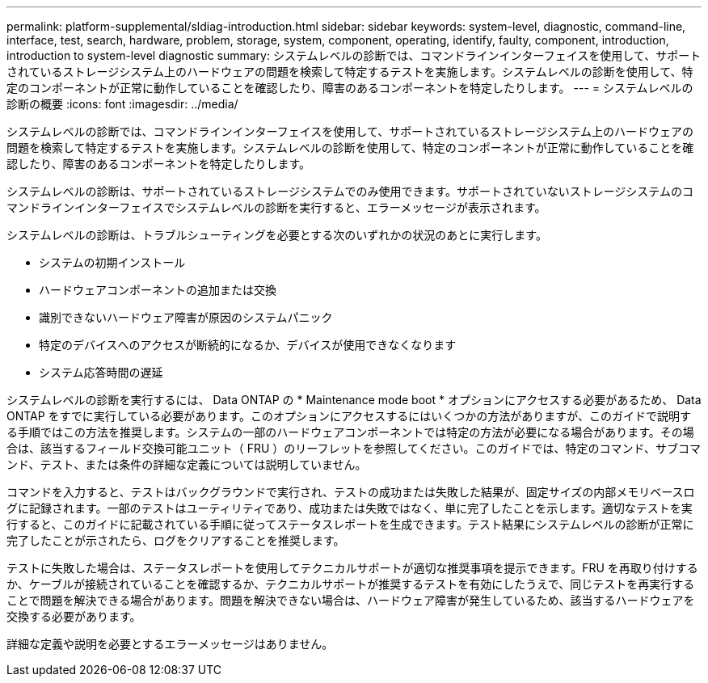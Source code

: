 ---
permalink: platform-supplemental/sldiag-introduction.html 
sidebar: sidebar 
keywords: system-level, diagnostic, command-line, interface, test, search, hardware, problem, storage, system, component, operating, identify, faulty, component, introduction, introduction to system-level diagnostic 
summary: システムレベルの診断では、コマンドラインインターフェイスを使用して、サポートされているストレージシステム上のハードウェアの問題を検索して特定するテストを実施します。システムレベルの診断を使用して、特定のコンポーネントが正常に動作していることを確認したり、障害のあるコンポーネントを特定したりします。 
---
= システムレベルの診断の概要
:icons: font
:imagesdir: ../media/


[role="lead"]
システムレベルの診断では、コマンドラインインターフェイスを使用して、サポートされているストレージシステム上のハードウェアの問題を検索して特定するテストを実施します。システムレベルの診断を使用して、特定のコンポーネントが正常に動作していることを確認したり、障害のあるコンポーネントを特定したりします。

システムレベルの診断は、サポートされているストレージシステムでのみ使用できます。サポートされていないストレージシステムのコマンドラインインターフェイスでシステムレベルの診断を実行すると、エラーメッセージが表示されます。

システムレベルの診断は、トラブルシューティングを必要とする次のいずれかの状況のあとに実行します。

* システムの初期インストール
* ハードウェアコンポーネントの追加または交換
* 識別できないハードウェア障害が原因のシステムパニック
* 特定のデバイスへのアクセスが断続的になるか、デバイスが使用できなくなります
* システム応答時間の遅延


システムレベルの診断を実行するには、 Data ONTAP の * Maintenance mode boot * オプションにアクセスする必要があるため、 Data ONTAP をすでに実行している必要があります。このオプションにアクセスするにはいくつかの方法がありますが、このガイドで説明する手順ではこの方法を推奨します。システムの一部のハードウェアコンポーネントでは特定の方法が必要になる場合があります。その場合は、該当するフィールド交換可能ユニット（ FRU ）のリーフレットを参照してください。このガイドでは、特定のコマンド、サブコマンド、テスト、または条件の詳細な定義については説明していません。

コマンドを入力すると、テストはバックグラウンドで実行され、テストの成功または失敗した結果が、固定サイズの内部メモリベースログに記録されます。一部のテストはユーティリティであり、成功または失敗ではなく、単に完了したことを示します。適切なテストを実行すると、このガイドに記載されている手順に従ってステータスレポートを生成できます。テスト結果にシステムレベルの診断が正常に完了したことが示されたら、ログをクリアすることを推奨します。

テストに失敗した場合は、ステータスレポートを使用してテクニカルサポートが適切な推奨事項を提示できます。FRU を再取り付けするか、ケーブルが接続されていることを確認するか、テクニカルサポートが推奨するテストを有効にしたうえで、同じテストを再実行することで問題を解決できる場合があります。問題を解決できない場合は、ハードウェア障害が発生しているため、該当するハードウェアを交換する必要があります。

詳細な定義や説明を必要とするエラーメッセージはありません。
